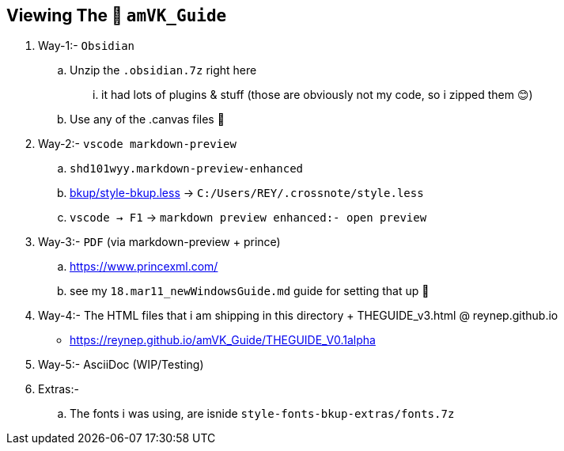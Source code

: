 == Viewing The 🧊 `amVK_Guide`
. Way-1:- `Obsidian`
    .. Unzip the `.obsidian.7z` right here
        ... it had lots of plugins & stuff (those are obviously not my code, so i zipped them 😊)
    .. Use any of the .canvas files 🤭


. Way-2:- `vscode markdown-preview`
    .. `shd101wyy.markdown-preview-enhanced`
    .. link:bkup/style-bkup.less[bkup/style-bkup.less] \-> `C:/Users/REY/.crossnote/style.less`
    .. `vscode -> F1` \-> `markdown preview enhanced:- open preview`

. Way-3:- `PDF` (via markdown-preview + prince)
    .. https://www.princexml.com/
    .. see my `18.mar11_newWindowsGuide.md` guide for setting that up 🤭

. Way-4:- The HTML files that i am shipping in this directory + THEGUIDE_v3.html @ reynep.github.io
    ** https://reynep.github.io/amVK_Guide/THEGUIDE_V0.1alpha

. Way-5:-  AsciiDoc (WIP/Testing)

. Extras:-
    .. The fonts i was using, are isnide `style-fonts-bkup-extras/fonts.7z`

